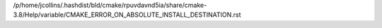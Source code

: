 /p/home/jcollins/.hashdist/bld/cmake/rpuvdavnd5ia/share/cmake-3.8/Help/variable/CMAKE_ERROR_ON_ABSOLUTE_INSTALL_DESTINATION.rst